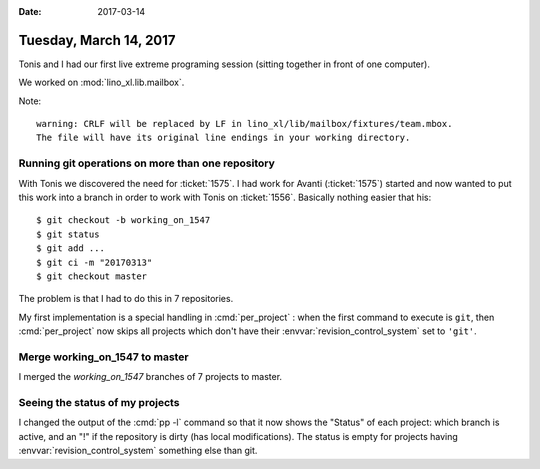 :date: 2017-03-14

=======================
Tuesday, March 14, 2017
=======================

Tonis and I had our first live extreme programing session (sitting
together in front of one computer).

We worked on :mod:`lino_xl.lib.mailbox`.

Note::
  
    warning: CRLF will be replaced by LF in lino_xl/lib/mailbox/fixtures/team.mbox.
    The file will have its original line endings in your working directory.

Running git operations on more than one repository
==================================================

With Tonis we discovered the need for :ticket:`1575`. I had work for
Avanti (:ticket:`1575`) started and now wanted to put this work into a
branch in order to work with Tonis on :ticket:`1556`. Basically
nothing easier that his::

  $ git checkout -b working_on_1547
  $ git status
  $ git add ...
  $ git ci -m "20170313"
  $ git checkout master
  
The problem is that I had to do this in 7 repositories.

My first implementation is a special handling in :cmd:`per_project` :
when the first command to execute is ``git``, then :cmd:`per_project`
now skips all projects which don't have their
:envvar:`revision_control_system` set to ``'git'``.


Merge working_on_1547 to master
===============================

I merged the `working_on_1547` branches of 7 projects to master.

Seeing the status of my projects
================================

I changed the output of the :cmd:`pp -l` command so that it now shows
the "Status" of each project: which branch is active, and an "!" if
the repository is dirty (has local modifications).  The status is
empty for projects having :envvar:`revision_control_system` something
else than git.
